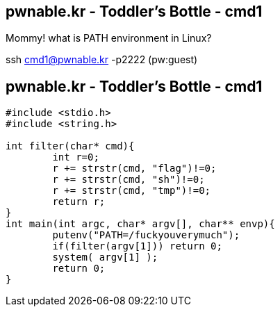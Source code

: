 pwnable.kr - Toddler's Bottle - cmd1
------------------------------------
Mommy! what is PATH environment in Linux?

ssh cmd1@pwnable.kr -p2222 (pw:guest)

pwnable.kr - Toddler's Bottle - cmd1
------------------------------------
[source,c]
------------------------------------------------
#include <stdio.h>
#include <string.h>

int filter(char* cmd){
	int r=0;
	r += strstr(cmd, "flag")!=0;
	r += strstr(cmd, "sh")!=0;
	r += strstr(cmd, "tmp")!=0;
	return r;
}
int main(int argc, char* argv[], char** envp){
	putenv("PATH=/fuckyouverymuch");
	if(filter(argv[1])) return 0;
	system( argv[1] );
	return 0;
}

------------------------------------------------
